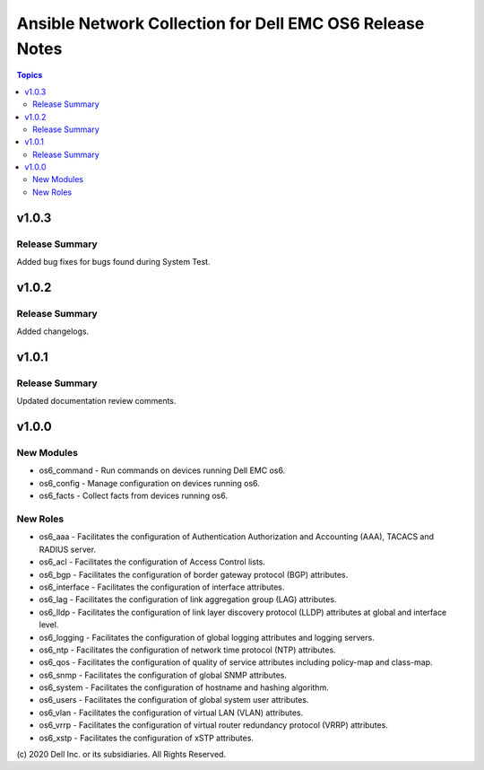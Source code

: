 ======================================================================
Ansible Network Collection for Dell EMC OS6 Release Notes
======================================================================

.. contents:: Topics

v1.0.3
======

Release Summary
---------------

Added bug fixes for bugs found during System Test.  

v1.0.2
======

Release Summary
---------------

Added changelogs.

v1.0.1
======

Release Summary
---------------

Updated documentation review comments.

v1.0.0
======

New Modules
-----------

- os6_command - Run commands on devices running Dell EMC os6.
- os6_config - Manage configuration on devices running os6.
- os6_facts - Collect facts from devices running os6.

New Roles
---------

- os6_aaa - Facilitates the configuration of Authentication Authorization and Accounting (AAA), TACACS and RADIUS server.
- os6_acl - Facilitates the configuration of Access Control lists.
- os6_bgp - Facilitates the configuration of border gateway protocol (BGP) attributes.
- os6_interface - Facilitates the configuration of interface attributes.
- os6_lag - Facilitates the configuration of link aggregation group (LAG) attributes.
- os6_lldp - Facilitates the configuration of link layer discovery protocol (LLDP) attributes at global and interface level.
- os6_logging - Facilitates the configuration of global logging attributes and logging servers.
- os6_ntp - Facilitates the configuration of network time protocol (NTP) attributes.
- os6_qos - Facilitates the configuration of quality of service attributes including policy-map and class-map.
- os6_snmp - Facilitates the configuration of  global SNMP attributes.
- os6_system - Facilitates the configuration of hostname and hashing algorithm.
- os6_users - Facilitates the configuration of global system user attributes.
- os6_vlan - Facilitates the configuration of virtual LAN (VLAN) attributes.
- os6_vrrp - Facilitates the configuration of virtual router redundancy protocol (VRRP) attributes.
- os6_xstp - Facilitates the configuration of xSTP attributes.

\(c) 2020 Dell Inc. or its subsidiaries. All Rights Reserved.
